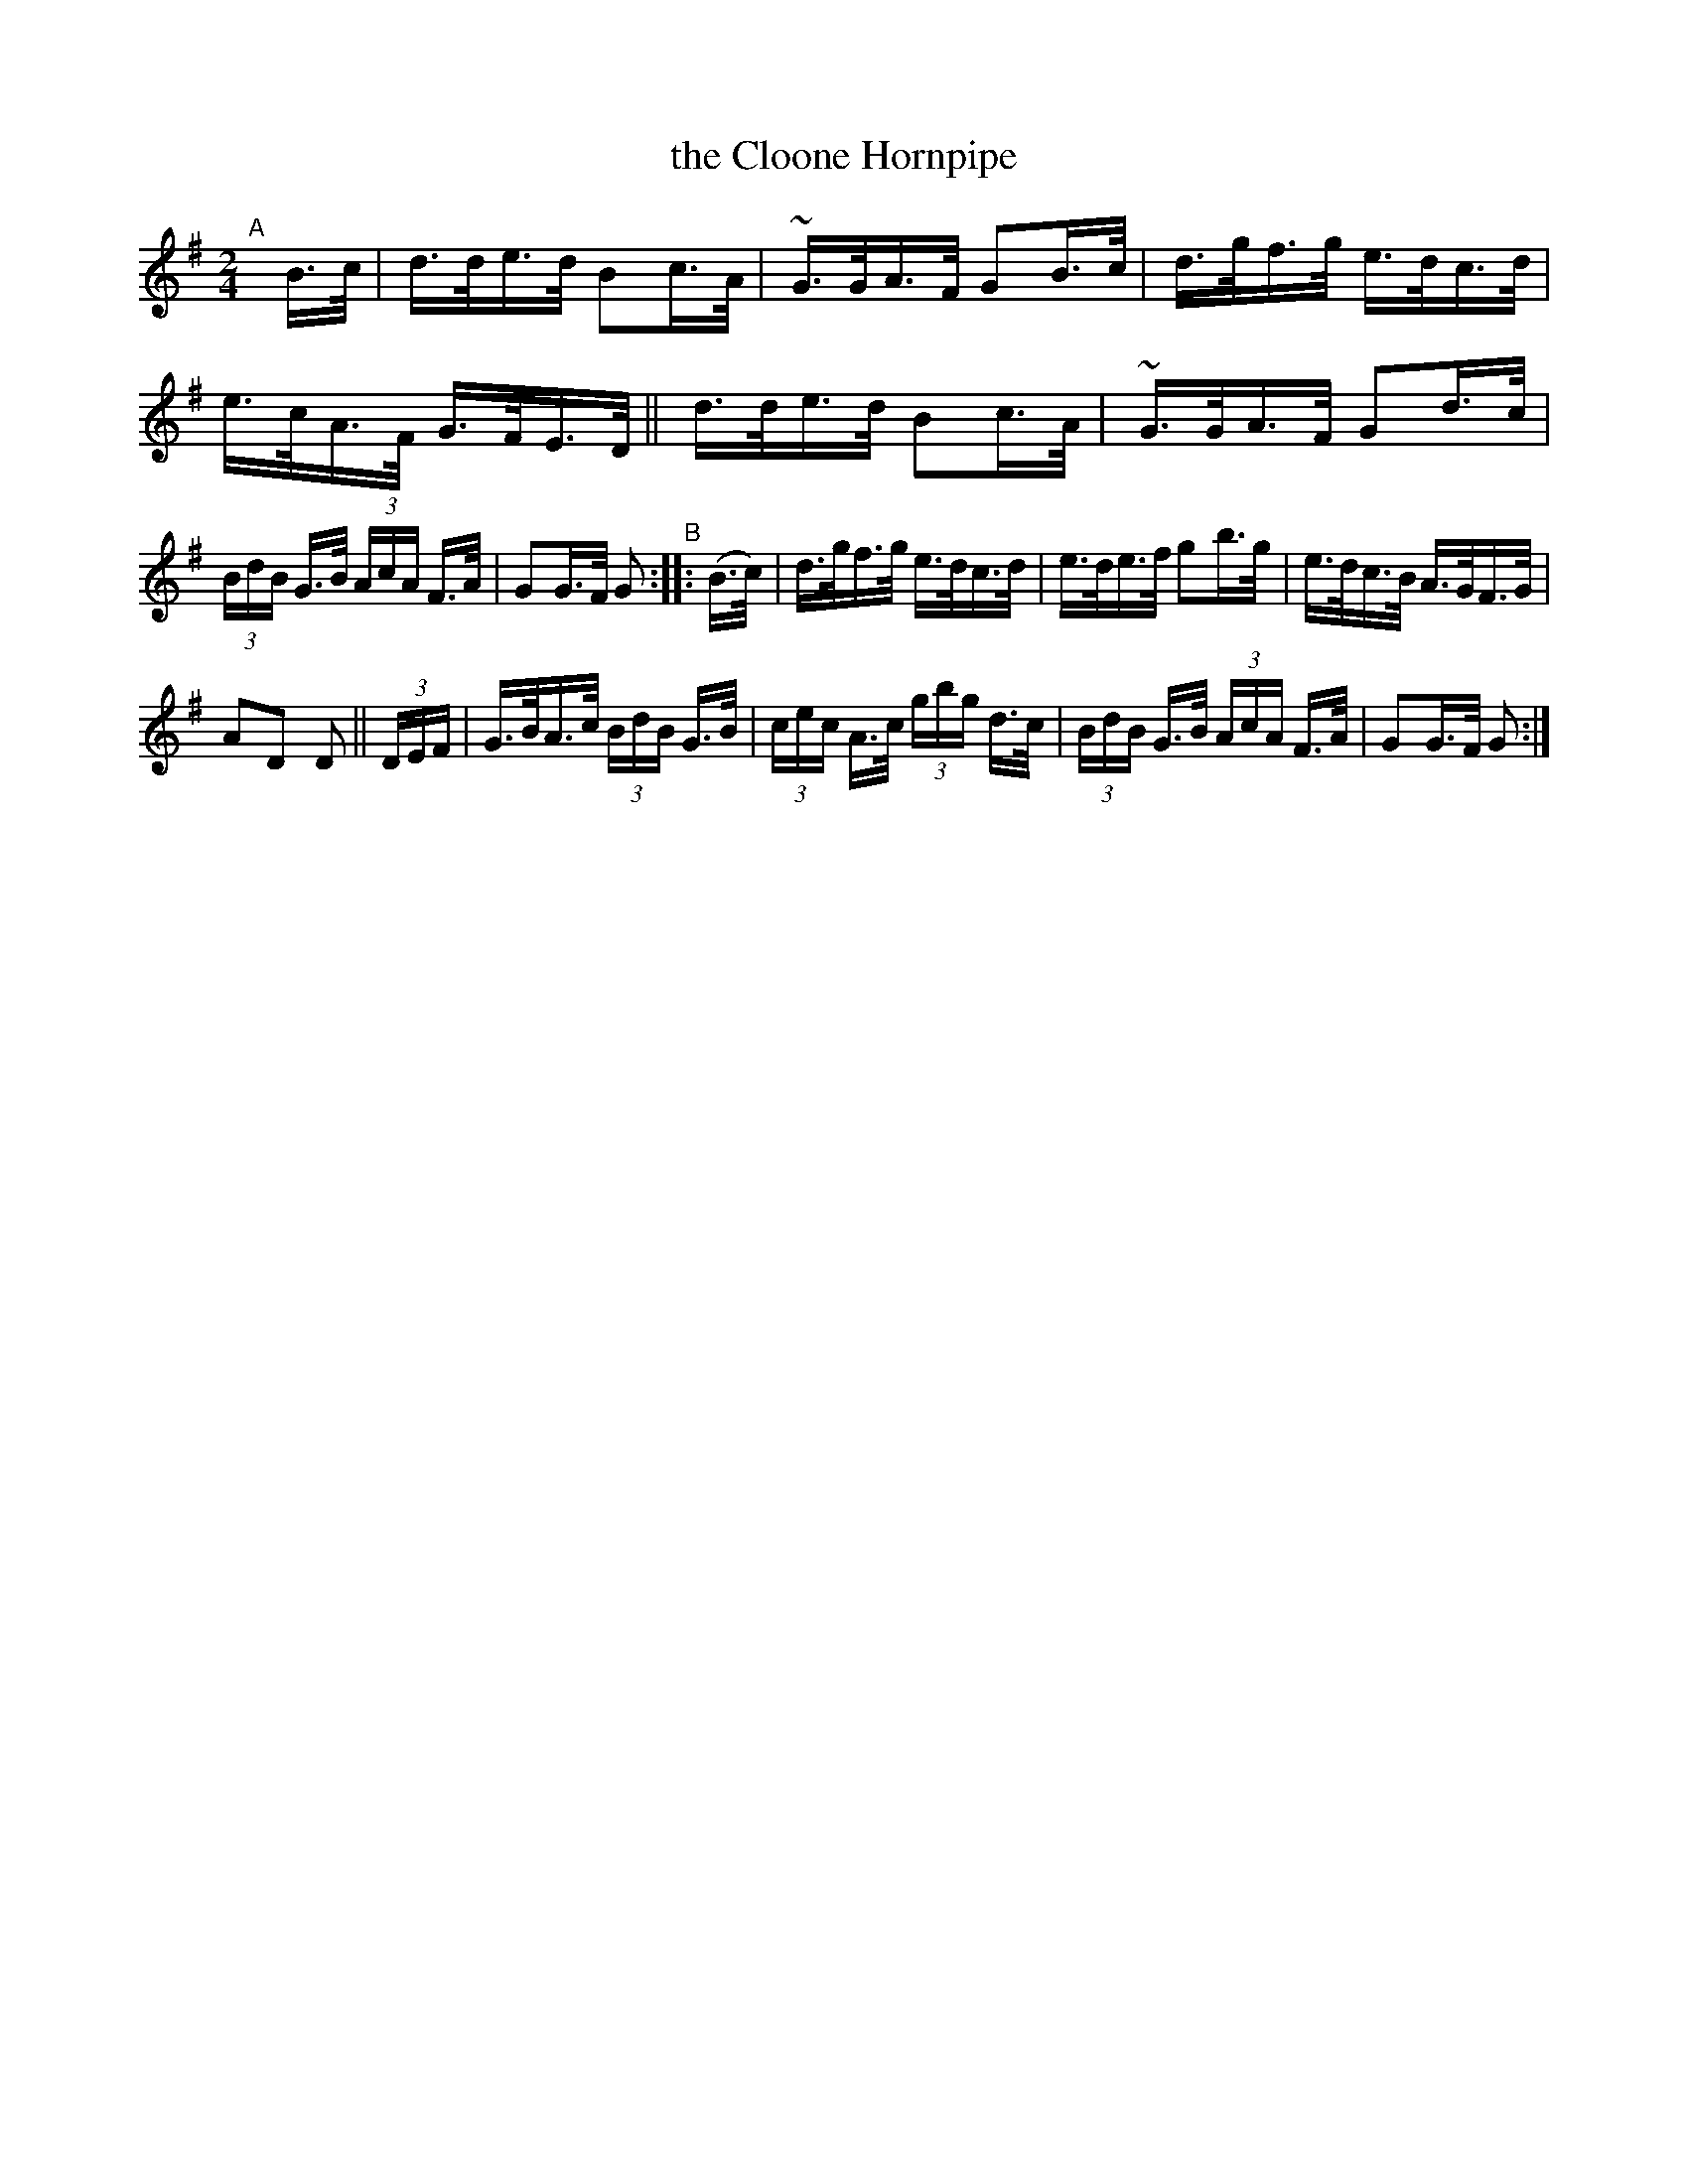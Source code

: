 X: 808
T: the Cloone Hornpipe
R: hornpipe
%S: s:3 b:16(6+5+5)
B: Francis O'Neill: "The Dance Music of Ireland" (1907) #808
Z: Frank Nordberg - http://www.musicaviva.com
F: http://www.musicaviva.com/abc/tunes/ireland/oneill-1001/0808/oneill-1001-0808-1.abc
M: 2/4
L: 1/16
K: G
"^A"[|]\
B>c | d>de>d B2c>A | ~G>GA>F G2B>c | d>gf>g e>dc>d | e>cA>F G>FE>D || d>de>d B2c>A | ~G>GA>F G2d>c |
(3BdB G>B (3AcA F>A | G2G>F G2 "^B":: (B>c) | d>gf>g e>dc>d | e>de>f g2b>g | e>dc>B A>GF>G |
A2D2 D2 || (3DEF | G>BA>c (3BdB G>B | (3cec A>c (3gbg d>c | (3BdB G>B (3AcA F>A | G2G>F G2 :|
